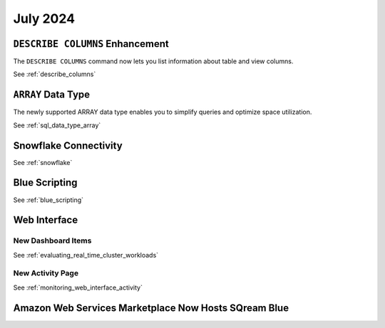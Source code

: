 .. _july_2024:

******************
July 2024
******************

``DESCRIBE COLUMNS`` Enhancement
================================

The ``DESCRIBE COLUMNS`` command now lets you list information about table and view columns.

See :ref:`describe_columns`

``ARRAY`` Data Type
===================

The newly supported ARRAY data type enables you to simplify queries and optimize space utilization.

See :ref:`sql_data_type_array`

Snowflake Connectivity
======================



See :ref:`snowflake`

Blue Scripting
==============



See :ref:`blue_scripting`

Web Interface
=============


New Dashboard Items
-------------------



See :ref:`evaluating_real_time_cluster_workloads`

New Activity Page
-----------------

See :ref:`monitoring_web_interface_activity` 

Amazon Web Services Marketplace Now Hosts SQream Blue
=====================================================








